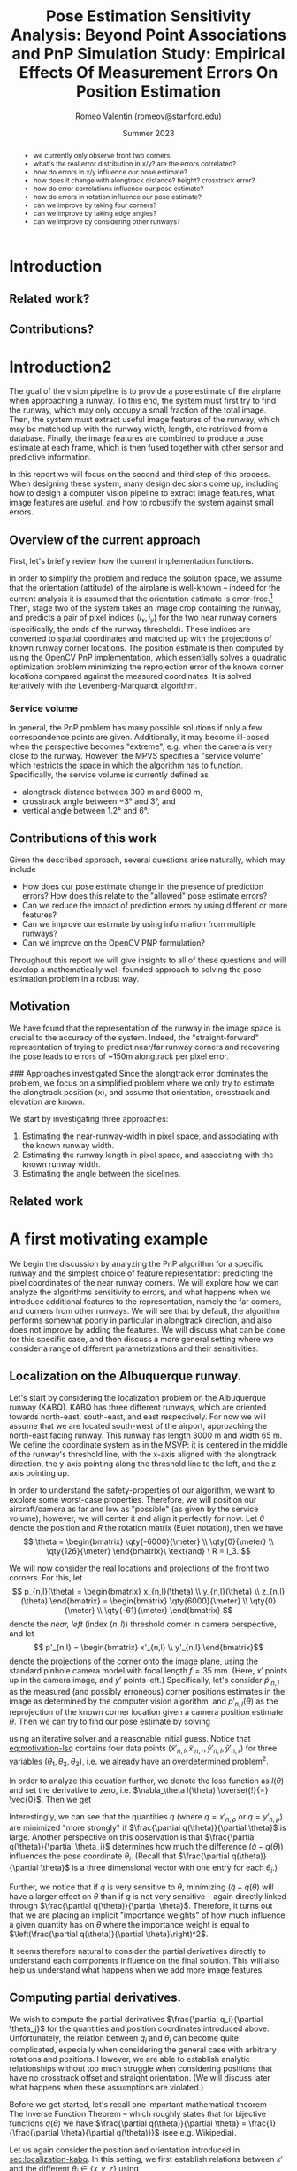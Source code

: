 #+title: Pose Estimation Sensitivity Analysis: Beyond Point Associations and PnP
#+title: Simulation Study: Empirical Effects Of Measurement Errors On Position Estimation
#+author: Romeo Valentin (romeov@stanford.edu)
#+email: romeo.valentin.int@airbus-sv.com or romeov@stanford.edu
#+date: Summer 2023
#+options: toc:nil todo:nil

#+LATEX_HEADER: \usepackage{xcolor}
#+LATEX_HEADER: \definecolor{bg}{rgb}{0.95,0.95,0.95}
#+LATEX_HEADER: \usepackage{minted}
#+LATEX_HEADER: \usepackage{amsmath}
#+LATEX_HEADER: \usepackage{cleveref}
#+LATEX_HEADER: \usepackage{siunitx}
#+LATEX_HEADER: \usepackage{pdfpages}
#+LATEX_HEADER: \newcommand{\todo}[1]{\textcolor{red}{TODO (Romeo): #1}}
#+latex_header: \usepackage{siunitx}
#+latex_header: \usepackage{subcaption}
#+latex_header: \usepackage[capitalise]{cleveref}
#+options: toc:nil

#+begin_abstract
- we currently only observe front two corners.
- what's the real error distribution in x/y? are the errors correlated?
- how do errors in x/y influence our pose estimate?
- how does it change with alongtrack distance? height? crosstrack error?
- how do error correlations influence our pose estimate?
- how do errors in rotation influence our pose estimate?
- can we improve by taking four corners?
- can we improve by taking edge angles?
- can we improve by considering other runways?
#+end_abstract

* Introduction
** Related work?
** Contributions?
* Introduction2
The goal of the vision pipeline is to provide a pose estimate of the airplane when approaching a runway.
To this end, the system must first try to find the runway, which may only occupy a small fraction of the total image.
Then, the system must extract useful image features of the runway, which may be matched up with the runway width, length, etc retrieved from a database.
Finally, the image features are combined to produce a pose estimate at each frame, which is then fused together with other sensor and predictive information.

In this report we will focus on the second and third step of this process.
When designing these system, many design decisions come up, including how to design a computer vision pipeline to extract image features, what image features are useful, and how to robustify the system against small errors.

** Overview of the current approach
First, let's briefly review how the current implementation functions.

In order to simplify the problem and reduce the solution space, we assume that the orientation (attitude) of the airplane is well-known -- indeed for the current analysis it is assumed that the orientation estimate is error-free.[fn:4]
Then, stage two of the system takes an image crop containing the runway, and predicts a pair of pixel indices \((i_x, i_y)\) for the two near runway corners (specifically, the ends of the runway threshold).
These indices are converted to spatial coordinates and matched up with the projections of known runway corner locations.
The position estimate is then computed by using the OpenCV PnP implementation, which essentially solves a quadratic optimization problem minimizing the reprojection error of the known corner locations compared against the measured coordinates.
It is solved iteratively with the Levenberg-Marquardt algorithm.

*** Service volume
In general, the PnP problem has many possible solutions if only a few correspondence points are given.
Additionally, it may become ill-posed when the perspective becomes "extreme", e.g. when the camera is very close to the runway.
However, the MPVS specifies a "service volume" which restricts the space in which the algorithm has to function.
Specifically, the service volume is currently defined as
- alongtrack distance between \(\qty{300}{\meter}\) and \(\qty{6000}{\meter}\),
- crosstrack angle between \(\ang{-3}\) and \(\ang{3}\), and
- vertical angle between \(\ang{1.2}\) and \(\ang{6}\).
*** Error distributions and correlations :noexport:

** Contributions of this work
Given the described approach, several questions arise naturally, which may include
- How does our pose estimate change in the presence of prediction errors? How does this relate to the "allowed" pose estimate errors?
- Can we reduce the impact of prediction errors by using different or more features?
- Can we improve our estimate by using information from multiple runways?
- Can we improve on the OpenCV PNP formulation?

Throughout this report we will give insights to all of these questions and will develop a mathematically well-founded approach to solving the pose-estimation problem in a robust way.

** Old stuff :noexport:
- notice that stage 2 and stage 3 are tightly coupled, and we will treat them as a single stage throughout this report.

- due to difficulty collecting automatic labels, hand-label 5% of the data, automatically label the rest.
- explanation
- pixel error distribution
- numerical results
** Motivation
We have found that the representation of the runway in the image space is crucial to the accuracy of the system.
Indeed, the "straight-forward" representation of trying to predict near/far runway corners and recovering the pose leads
to errors of ~150m alongtrack per pixel error.


### Approaches investigated
Since the alongtrack error dominates the problem, we focus on a simplified problem where we only try to estimate
the alongtrack position (x), and assume that orientation, crosstrack and elevation are known.

We start by investigating three approaches:
1. Estimating the near-runway-width in pixel space, and associating with the known runway width.
2. Estimating the runway length in pixel space, and associating with the known runway width.
3. Estimating the angle between the sidelines.
** Related work
* A first motivating example
We begin the discussion by analyzing the PnP algorithm for a specific runway and the simplest choice of feature representation: predicting the pixel coordinates of the near runway corners.
We will explore how we can analyze the algorithms sensitivity to errors, and what happens when we introduce additional features to the representation, namely the far corners, and corners from other runways.
We will see that by default, the algorithm performs somewhat poorly in particular in alongtrack direction, and also does not improve by adding the features.
We will discuss what can be done for this specific case, and then discuss a more general setting where we consider a range of different parametrizations and their sensitivities.

** Localization on the Albuquerque runway.  <<sec:localization-kabq>>
#+name: fig:KABQ
#+attr_latex: :width 1.0\textwidth
#+attr_org: :width 200px
[[file:../SensitivityReport/figs/KABQ.png]]
# TODO (Romeo): Insert Tyler picture.
Let's start by considering the localization problem on the Albuquerque runway (KABQ).
KABQ has three different runways, which are oriented towards north-east, south-east, and east respectively.
For now we will assume that we are located south-west of the airport, approaching the north-east facing runway.
This runway has length \(\qty{3000}{\meter}\) and width \(\qty{65}{\meter}\).
We define the coordinate system as in the MSVP: it is centered in the middle of the runway's threshold line, with the x-axis aligned with the alongtrack direction, the y-axis pointing along the threshold line to the left, and the z-axis pointing up.

In order to understand the safety-properties of our algorithm, we want to explore some worst-case properties.
Therefore, we will position our aircraft/camera as far and low as "possible" (as given by the service volume); however, we will center it and align it perfectly for now.
Let \(\theta\) denote the position and \(R\) the rotation matrix (Euler notation), then we have
\[
\theta = \begin{bmatrix} \qty{-6000}{\meter} \\ \qty{0}{\meter} \\ \qty{126}{\meter} \end{bmatrix}\
\text{and} \
R = I_3.
\]

We will now consider the real locations and projections of the front two corners.
For this, let
\[
p_{n,l}(\theta) = \begin{bmatrix}
  x_{n,l}(\theta) \\
  y_{n,l}(\theta) \\
  z_{n,l}(\theta)
\end{bmatrix} = \begin{bmatrix}
  \qty{6000}{\meter} \\
  \qty{0}{\meter} \\
  \qty{-61}{\meter}
\end{bmatrix}
\]
denote the /near, left/ (index \((n,l)\)) threshold corner in camera perspective, and let
\[
p'_{n,l} = \begin{bmatrix}
  x'_{n,l} \\
  y'_{n,l}
\end{bmatrix}\]
denote the projections of the corner onto the image plane, using the standard pinhole camera model with focal length \(f = \qty{35}{\milli\meter}\).
(Here, \(x'\) points up in the camera image, and \(y'\) points left.)
Specifically, let's consider \(\tilde{p}'_{n,l}\) as the measured (and possibly erroneous) corner positions estimates in the image as determined by the computer vision algorithm, and \(p'_{n,l}(\theta)\) as the reprojection of the known corner location given a camera position estimate \(\theta\).
Then we can try to find our pose estimate by solving
#+name: eq:motivation-lsq
\begin{equation}
\theta = \arg \min_\theta \sum_{\rho \in \{l,r\}} \left(\tilde{x}'_{n,\rho} - x'_{n,\rho}(\theta)\right)^2 + \left(\tilde{y}'_{n,\rho} - y'_{n,\rho}(\theta)\right)^2
\end{equation}
using an iterative solver and a reasonable initial guess.
Notice that [[eq:motivation-lsq]] contains four data points (\(\tilde{x}'_{n,l}, \tilde{x}'_{n,r}, \tilde{y}'_{n,l}, \tilde{y}'_{n,r}\)) for three variables (\(\theta_1, \theta_2, \theta_3\)), i.e. we already have an overdetermined problem[fn:5].

In order to analyze this equation further, we denote the loss function as \(l(\theta)\) and set the derivative to zero, i.e. \(\nabla_\theta l(\theta) \overset{!}{=} \vec{0}\).
Then we get
\begin{equation}
\nabla_\theta l(\theta) = \sum_{\rho \in \{l, r\}}  \left( \tilde{x}'_{n,\rho} - x'_{n,\rho}(\theta) \right) (- \frac{\partial x'_{n,\rho}(\theta)}{\partial\theta}) + \left( \tilde{y}'_{n,\rho} - y'_{n,\rho}(\theta) \right) (- \frac{\partial y'_{n,\rho}(\theta)}{\partial\theta}) \overset{!}{=} 0.
\end{equation}
Interestingly, we can see that the quantities \(q\) (where \(q = x'_{n,\rho}\) or \(q = y'_{n,\rho}\)) are minimized "more strongly" if \(\frac{\partial q(\theta)}{\partial \theta}\) is large.
Another perspective on this observation is that \(\frac{\partial q(\theta)}{\partial \theta_i}\) determines how much the difference \(\left( \tilde{q} - q(\theta) \right)\) influences the pose coordinate \(\theta_i\).
(Recall that \(\frac{\partial q(\theta)}{\partial \theta}\) is a three dimensional vector with one entry for each \(\theta_i\).)

Further, we notice that if \(q\) is very sensitive to \(\theta\), minimizing \((\tilde{q} - q(\theta)\) will have a larger effect on \(\theta\) than if \(q\) is not very sensitive -- again directly linked through \(\frac{\partial q(\theta)}{\partial \theta}\).
Therefore, it turns out that we are placing an implicit "importance weights" of how much influence a given quantity has on \(\theta\) where the importance weight is equal to \(\left(\frac{\partial q(\theta)}{\partial \theta}\right)^2\).

It seems therefore natural to consider the partial derivatives directly to understand each components influence on the final solution.
This will also help us understand what happens when we add more image features.


** Computing partial derivatives.
We wish to compute the partial derivatives \(\frac{\partial q_i}{\partial \theta_j}\) for the quantities and position coordinates introduced above.
Unfortunately, the relation between \(q_i\) and \(\theta_j\) can become quite complicated, especially when considering the general case with arbitrary rotations and positions.
However, we are able to establish analytic relationships without too much struggle when considering positions that have no crosstrack offset and straight orientation.
(We will discuss later what happens when these assumptions are violated.)

\todo{I can probably move this part to the appendix or so...}
Before we get started, let's recall one important mathematical theorem -- The Inverse Function Theorem -- which roughly states that for bijective functions \(q(\theta)\) we have \(\frac{\partial q(\theta)}{\partial \theta} = \frac{1}{\frac{\partial \theta}{\partial q(\theta)}}\) (see e.g. Wikipedia).

Let us again consider the position and orientation introduced in [[sec:localization-kabq]].
In this setting, we first establish relations between \(x'\) and the different \(\theta_i \in \{x, y , z\}\) using
\[
\frac{x'}{f} = \frac{z}{x}.
\]
Using this simple relation, we can find
\[
\frac{\partial x'}{\partial x} = -\frac{fz}{x^2}
\]
and
\[
\frac{\partial x'}{\partial z} = -\frac{f}{x}.
\]
We further notice that \(x'\) and \(y\) are independent.

We can do something similar for \(y'\), although the equations are more complicated (see [[sec:dx-dxp-derivation]]).
All together, we get the following Jacobi matrix:
#+name: eq:jacobian-1
\begin{equation}\begin{aligned}
\left( \frac{\partial q_i}{\partial \theta_j} \right)_{ij} &= \begin{bmatrix}
-\frac{fz}{x^2} & 0 & -\frac{f}{x} \\ \\
-\frac{\sqrt{\left[ \frac{\Delta y}{\Delta y'}\right]f^2 - z^2}}{\left[ x'^2 + f^2 \right] }\frac{y'^3}{y^2} & \sqrt{\frac{x'^2 + f^2}{x^2 + z^2}}&
-\frac{\sqrt{\left[ \frac{\Delta y}{\Delta y'}\right]f^2 - x^2}}{\left[ x'^2 + f^2 \right] }\frac{y'^3}{y^2}
\end{bmatrix} \\ \vspace{0.5cm} \\
&= \begin{bmatrix}
\num{-1.225e-7} & 0 & \num{5.833e-6} \\ \\
\num{-2.963e-8} & \num{5.835e-6} & \num{-6.224e-10}
\end{bmatrix}.
\end{aligned}
\end{equation}
(Note that \(\frac{\partial x_{n,l}}{\partial \theta_j} = \frac{\partial x_{n,r}}{\partial \theta_j}\) etc, therefore the full matrix would be just twice the printed matrix stacked).

If we recall again that these terms build an implicit weight on how strongly each term is minimized, we can see that \(\theta_1 = x\) is mostly minimized through \(x'\), and similar for \(\theta_3 = z\).
Interestingly though, \(\frac{\partial z}{\partial x'}\) is roughly five times larger than \(\frac{\partial x}{\partial x'}\).
This means in cases where \(x\) and \(z\) are not consistent, the optimization algorithm places a much higher weight on minimizing the consistency error for \(z\).
In [[sec:pnp-problem]] we will go into more detail how such effects can be circumvented.

Using the inverse of the derived partial derivatives, we can also make some statements about the magnitude of the errors that may be introduced given some pixel error.
Recall that by the Inverse Function Theorem we have \(\frac{\partial \theta_j}{\partial q_i} = \frac{1}{\frac{\partial q_i}{\partial \theta_j}}\) and that \(\Delta \theta_j \approx \frac{\partial \theta_j}{\partial q_i} \cdot \Delta q_i\).
For now, let us assume that we have one pixel of error, and let the pixel size be \(\qty{0.00345}{\milli\meter}\).
Then, e.g. the error introduced to our estimate for \(x\) through \(y'\) can be up to \(\qty{126}{\meter}\).
\todo{Have to think a bit more about how the potential errors interact with the implicit weights...}

Note that this is roughly consistent with our experimental numerical results, that show that for one pixel of measurement error we get about \(\qty{120}{\meter}\) of alongtrack estimation error.

** Beyond near corners.
Now that we have seen how to analyze the scenario when measuring the locations of the near corners, let's consider what would happen if we take into account the far corners as well.
Indeed we can simply compute the same Jacobian as in [[eq:jacobian-1]] and replace \(x\) by \(x + \Delta x\).
This yields
#+name: eq:jacobian-1
\begin{equation}\begin{aligned}
\left( \frac{\partial q_i}{\partial \theta_j} \right)_{ij} &= \begin{bmatrix}
\num{-5.444e-8} & 0 & \num{3.888e-6} \\ \\
\num{-1.317e-8} & \num{3.889e-6} & \num{-9.822e-9}
\end{bmatrix}.
\end{aligned}
\end{equation}
\todo{I have to think a bit more about what this implies and how this matches up with the observation I've made in the numerical simulations}.
\todo{Add numerical results.}
** Error correlations and the implications
#+name: fig:error-correlations
#+caption: \todo{Explain this plot and the implications. Refer to figures in next section.}
#+attr_latex: :width \textwidth
#+attr_org: :width 300
[[file:../SensitivityReport/figs/correlations.png]]

* Measurement Error Distribution and Correlations
/The results in this section may be reproduced by the notebook located at https://github.com/airbus-wayfinder/PNPSolve.jl/blob/main/notebooks/error_distribution.jl
using input data located at =login2:/home/romeo.valentin.int/vnv_processing/vnv_with_manual_Q3_pre_release.csv=./

- Distribution full service volume (1332 samples)
- Distribution extreme service volume (105 samples)
#+name: fig:measurement-error-distributions
#+caption: Empirical error distributions of prediction location of the different runway corners.
#+begin_figure
#+attr_latex: :options {0.48\textwidth}
#+begin_subcaptionblock
[[file:figs/error_distribution_in_service_volume.pdf]]
#+end_subcaptionblock
#+attr_latex: :options {0.48\textwidth}
#+begin_subcaptionblock
[[file:figs/error_distribution_in_extreme_service_volume.pdf]]
#+end_subcaptionblock
#+end_figure

** Interlude: Normal or Cauchy? :noexport:
[[file:figs/normal_vs_cauchy.pdf]]
- \(\mathcal{N}\left(\mu==-0.58, \sigma=1.14\right)\)
- \(\mathit{Cauchy}\left(\mu=-0.67, \sigma=0.78\right)\)

** Correlations <<sec:error-correlations>>
We can also wonder if the errors are correlated. For example, when we are predicting the near left corner too far to the right, do we also predict the far left corner too far to the right?
What about relations between left-right and up-down?
In [[fig:error-correlations]] we see that there is indeed a strong correlation between all for corners, such that all x predictions are correlated, and all y predictions are correlated; however x and y do not seem to be correlated.

#+name: fig:error-correlations
#+begin_figure
file:figs/error_correlations.pdf
\caption{Error correlations for all samples in the service volume.}
#+end_figure

** Conclusion
For the further studies, we will proceed with the assumption that errors are sampled from a zero-mean Gaussian with one pixel of standard deviation, which seems approximately justified.
In general we will consider the uncorrelated case (although somewhat misspecified given the above results), however we will also briefly consider the correlated case.

We do note, however, that a Gaussian distribution may underestimate the "heavy tails".
In other words, the following results may be overly optimistic.

* Simulation study
** Simulation
- we retrieve real runway data from a database (=2307 A3 Reference Data_v2.xlsx=).
- our default case will be KABQ, \([\qty{-6000}{m}, \qty{0}{m}, \qty{1.2}{\degree}]\)
- we solve the problem similar to how opencv solves it: given known 3D datapoints, and assuming a pose, we project the 3D datapoints onto the screen and compare with the actual measurements.
- then we use an optimization method to minimize the squared sum of errors in x and y direcetion (screen coordinates).
- specifically, we use the Levenberg-Marquardt algorithm (same as OpenCV) provided by LsqFit.jl.
  We also tried other algorithms, but generally observed worse performance, specifically when other measurements like angles are also taken into account.

- Using this simulation allowed us to simulate different error distributions, airplane positions and orientations, and runway setups and approaches.
- There also has been some work on processing uncertainty estimates, although this will not be included in this report.
** We study the effects of considering the following perturbations and features:
- near corners, near&far corners, corners from other runways
- sideline angles
- non-straight approach attitude
- error in attitude estimation
- consistency across different runways (KABQ, KSFO, ...)

** Baseline setup:
Our default case will be the runway KABQ (Albuquerque), positioned at an alongtrack distance of (negative) \(\qty{6000}{\meter}\), horizontally centered (i.e. no crosstrack error), and with a vertical angle of \(\qty{1.2}{\degree}\).
  Note that the crosstrack and height values are chosen such that they lie on the extreme of the service boundary.

Estimation using near two corners, equal weighting in x/y direction.
Measurement errors are sampled by adding zero-mean Gaussian noise with one pixel of standard deviation.
(This is roughly consistent with the real error distribution in decent conditions, see [[sec:realmeasurementerrors]].)
We start with an initial guess that is set to the true location plus three samples from a zero-mean Gaussian with 50 meters of standard deviation.[fn:file1_1]

** Error distribution for different alongtrack distances.
We start by investigating the error distribution of the pose estimate resulting from randomly sampled measurement noise, and evaluated at different alongtrack distances.

[[fig:distance-variation-1-2]] shows the resulting error distributions (median, 25th and 75th percentile, approximate 99th percentile)
  for different alongtrack distances given the baseline setup described aboove.
Note that we additionally report the error requirements specifified in the MPVS.
Instructions for reproducing the figures are given in [[sec:reproducing-barplots]].

#+attr_org: :width 300px
#+attr_latex: :width 0.5\textwidth
#+name: fig:distance-variation-1-2
#+caption: We plot the distribution of position estimate errors using the two near corners (i.e. features 1:2) for different alongtrack distances, and report median, quartiles, and approximate 99th percentiles.
[[file:./figs/distance_variation_1:2_approach=1_.png]]

We can observe that the y (crosstrack) and z (height) directions are indeed well within spec, and will likely still easily be in spec even given significantly larger pixel errors.
However, the x (alongtrack) direction does not have such a large margin for error, although the requirements are just about satisfied at the current level.

In order to interpret these results, let's recall the following caveats:
1. We assume both near corners are perfectly visible;
2. Despite the runway being fully visible, in some situations we may have larger pixel errors than assumed here, which will increase these error distributions (approximately linearly, see [[sec:scaling-error]]);
3. We assume a dead-straight attitude and no attitude error (we explore violating these assumptions in [[sec:attitude-errors]]).

Next, we will explore the effects of adding other runway and angular features, and then consider what happens when some of our assumptions are violated.

** The case of correlated noise
#+name: fig:results-with-correlated-noise
#+caption: This shows the results with the same setup as above (near corners only, one pixel of standard measurement error), but now the errors are sampled in a correlated fashion according to the correlations measured from real predictions.
#+attr_latex: :width 0.5\textwidth
[[file:figs/distance_variation_1:2,_correlated_noise_approach=1_corr.png]]

As we have seen in [[sec:error-correlations]], the measurement errors are not uncorrelated as assumed in our simulation setup.
Indeed, the errors within the x and y predictions, respectively, are highly correlated.
[[fig:results-with-correlated-noise]] presents the results when rerunning the simulation study, but this time simulating correlated noise with correlation values given by the measured values (see [[sec:correlation-matrix]] for the full values).

We find that while the y and z errors are mostly the same, the alongtrack error has improved drastically.

#+name: fig:correlated-errors-schematic
#+caption: A schematic illustration of why uncorrelated noise leads to large alongtrack errors.
#+begin_figure
#+attr_latex: :options {0.45\textwidth}
#+begin_subcaptionblock
[[file:notebooks/figs/stability-analysis2.pdf]]
\caption{The case of correlated noise.}
#+end_subcaptionblock
#+attr_latex: :options {0.50\textwidth}
#+begin_subcaptionblock
[[file:notebooks/figs/stability-analysis3.pdf]]
\caption{The case of uncorrelated noise.}
#+end_subcaptionblock
#+end_figure

** Beyond near corners.
#+name: fig:overview
#+caption: Overview over possible zeroth and first order image features.
#+attr_latex: :width 0.5\textwidth
#+attr_org: :width 50%
[[file:/Users/romeovalentin/Documents/PNPSolve/notebooks/figs/overview2.png]]

We will now consider what features  beyond the near corner one could consider adding to the system.
For example, we can add additional markings of current or other runways, features of the environment, and also consider "derived" features like the approach angle.

We start by classifying possible features into three categories, moving from features directly in pixel-space to more abstract features, ultimately ending up at directly predicting the position.
- Zeroth order: Pixel-space predictions. :: \hfill
  + feature locations or pixel indices, e.g. the location of the runway corners in image/pixel space
  + notice that depending on whether we predict a location or a pixel index, we can phrase the problem as a /classification/ or a /regression/ problem.
- First order: Image-space derivatives. :: \hfill
  + features which can be "drawn into" the image space, e.g. projected threshold width, projected runway length, (enclosed) sideline angles
  # - also (continuous) projection coordinates in $[0, 1]^2$ (instead of in $\mathcal{I}_y\times \mathcal{I}_y$).
  + notice that all of these predictions are now /regression/ problems.
- Second order: Beyond the image space. :: \hfill
  + Direct position prediction
  + Another "orthogonal basis", e.g. Nima's angular representation
  + Other angles
In [[fig:overview]] we provide a basic overview over zeroth and first order features.



#+name: fig:1-4-and-all-side-by-side
#+caption: Side by side example.
#+begin_figure
#+latex: \centering
#+attr_latex: :options {0.45\textwidth}
#+begin_subcaptionblock
[[file:./figs/distance_variation_1:4_approach=1_.png]]
\caption{Results using all four corners of the approaching runway.}
#+end_subcaptionblock
#+attr_latex: :options {0.45\textwidth}
#+begin_subcaptionblock
[[file:./figs/distance_variation_:_approach=6.png]]
\caption{Results using all four corners of all runways.}
#+end_subcaptionblock
#+end_figure

For now, let us stick to "zeroth order" features, and consider adding the far runway corners, and additionally measuring runway corners from other runways.
[[fig:1-4-and-all-side-by-side]] presents the results for that setup.
First, we notice an improvement by using the far corners of approximately \((33%, 15%, 40%)\) for \((x,y,z)\), respectively.
The improvements in x and z directions can be rationalized by realizing that using these points, we can measure "vertical projection length" in the image plane (i.e. \(\Delta x\) in [[fig:overview]]), which strongly correlates with alongtrack position and height.
However, we notice that the errors in x-direction still have a fairly wide spread.

The reason for the significantly worse precision in x-direction is easy to rationalize.
The position estimation from image correspondences roughly corresponds to finding the intersection (or closest point) of two almost parallel rays which pass through the camera plane and the 3d correspondences.
A small error in the specifics of the rays corresponds in the intersection being moved drastically along the ray's directions -- which corresponds to our alongtrack estimate.[fn:file1_2]

It is therefore natural to consider also landmarks that lie in a direction different to the alongtrack direction.
The results of this are pictured on the right side in [[fig:1-4-and-all-side-by-side]], and indeed we see that the alongtrack performance is massively improved!
Interestingly, we also see that the performance drops again closer to the runway, presumably because some threshold corners go out of sight.
Notice that we still assume the same error distribution for those detections -- however due to the sharp angle, the real error distributions might be larger, and these results may be overly optimistic.

It is also important to note that while these results are promising, if we design the system such that it requires relying on other runways to be in sight, we are severely limiting the systems applicability to airports with multiple runways, and assume all of them to be clearly in sight (no occlusion etc).
However, this technique may be used to further boost performance of an already certifiable system.
*** old stuff :noexport:
# - One shorter runways, using only near or near & far is just about enough when \(\sigma = 1\mathrm{pxl}\).

# We also measure the estimation errors for larger measurement noise values, and find that for this setup, the estimation errors reliably scale with the magnitude of the estimation errors.

- Next, we consider all four corners at the same time, and see if this improves our results ([[fig:distance-variation-1-4]])
#+name: fig:distance-variation-1-4
#+caption: Some caption.
#+attr_org: :width 300px
[[file:./figs/distance_variation_1:4_approach=1_.png]]
# - At this point, we note that the results ultimately rely on the specifics of the runway; in particular the runway with, and possibly the runway length.
#   For reference, the runway considered is approximately \(\qty{3000}{\meter}\) long and \(\qty{65}{\meter}\) wide.

# However, we can take information from other runways and incorporate them, which yields substantial benefits while the other runways are in sight.
# To illustrate, consider [[fig:distance-variation-all-approach-1]] and [[fig:distance-variation-all-approach-4]].
# We first notice that the alongtrack position estimate is massively improved over previous approaches.
# However, there is a clear performance drop once they go out of sight.

# #+name: fig:distance-variation-all-approach-1
# #+caption: Some caption
# #+attr_org: :width 300px
# [[file:figs/distance_variation_all_approach=1_.png]]
# #+name: fig:distance-variation-all-approach-4
# #+attr_org: :width 300px
# [[file:figs/distance_variation_all_approach=4_.png]]

** First order features: Including angular measurements
In the previous section we have seen the effect of including different pixel features, i.e. runway corners from the approaching or other runways.

Now also consider adding additional information: the left and right sidelines angles of the approaching runway (i.e. \(\gamma_{\rm lhs}\) and \(\gamma_{\rm rhs}\) in [[fig:overview]]).

We first note that adding these features seems to make the numerical optimization much more unstable, requiring a more sophisticated solving optimizer and having convergence problems if the initializations are not great (especially if the optimization is initialized with a lesser height than the true solution).

In [[tbl:angular-measurements]] we report the prediction performances at different noise levels.
We notice that already one degree of angular noise results in worse prediction performance than using no angular measurements at all.
However, the results can be improved somewhat if there is very little noise -- however even then the improvements are not great, as the optimization still needs to take the noise near corners into account.
A re-weighting scheme based on the angle sensitivities and error distributions could, improve the results -- however we also found that larger weights for the angular terms resulted in more numerical instability.

#+name: tbl:angular-measurements
#+caption: Prediction errors when using sideline angle measurements with different levels of noise, and compared against a baseline (last column).
#+begin_table
| \sigma_angle |   0.0° |  0.01° |   0.1° |   0.3° |   0.5° |   1.0° | no angles |
|---------+--------+--------+--------+--------+--------+--------+-----------|
| \sigma_x | 101.22 | 104.61 | 105.89 | 110.58 | 122.37 | 159.51 |    156.54 |
| \sigma_y | 0.3863 | 0.3967 | 0.3986 | 0.4267 | 0.4869 | 0.5968 |    0.5678 |
| \sigma_z | 2.1189 | 2.1929 | 2.2021 | 2.3073 | 2.5945 | 3.4132 |    3.3251 |
#+end_table


** Further assumptions: Linear error scaling and different runways <<sec:scaling-error>>
#+name: fig:pixel-error-comparison
#+caption: Side by side example.
#+begin_figure
#+latex: \centering
#+attr_latex: :options {0.32\textwidth}
#+begin_subcaptionblock
[[file:figs/distance_variation_:_approach=4.png]]
\caption{One pixel of standard error.}
#+end_subcaptionblock
#+attr_latex: :options {0.32\textwidth}
#+begin_subcaptionblock
[[file:figs/distance_variation_:_approach=4_2pxl.png]]
\caption{Two pixels of standard error.}
#+end_subcaptionblock
#+attr_latex: :options {0.32\textwidth}
#+begin_subcaptionblock
[[file:figs/distance_variation_:_approach=4_10pxl.png]]
\caption{Ten pixels of standard error.}
#+end_subcaptionblock
#+end_figure

It seems empirically correct that the position estimation errors scale linearly with the feature location errors, see e.g. the comparison in [[fig:pixel-error-comparison]].
However, we do note that it's not clear whether this also holds for more "nonstandard" setups, for example when the attitude wrt the runway is misaligned, and all features are located at a "sharp angle".

Another related question that is whether our results actually hold for the majority of the runways.
To answer this question, we have rerun the basic setup (with near corners and all visible corners) for every runway listed in the datasheet, which includes about 2000 runways.
Indeed we find significant variance, however more data is required.
#latex: \todo{Collect this data.}


** Further assumptions: Attitude misalignment <<sec:attitude-errors>>
/Reproduce:/
: julia> let feature_mask=(1:2),
:            σ_rot=1.0°
:          df = make_alongtrack_distance_df(; feature_mask, σ_rot, sample_rotations=true,
:                                             N_measurements=1000, distances=(6000:6000).*1m)
:          std.(eachcol(df)[[:err_x, :err_y, :err_z]])
:        end

# We only report \(1\sigma\). Recall you can approximately say
# - 68% fall in \([-\sigma, \sigma]\),
# - 90% fall in \([-1.5\sigma, 1.5\sigma]\), and
# - 99% \([-2.5\sigma, 2.5\sigma]\).

Here, we explore if the results also hold when we're not facing the runway straight on.
Note that we still assume that we know the precise aircraft orientation/attitude, but we now sample that attitude as follows:
We start with a straight heading, \(\qty{6000}{\meter}\) alongtrack distance away (as before).
Then, we sample a random vector in the Unit sphere, and sample an angle from a zero-mean Gaussian with a given standard deviation.
The orientation is then rotated around the sampled vector by the sampled orientation.

The results when taking features from all runways are presented in [[tbl:misaligned-attitude-all]].
Tables for only near- and near-far corners are found in [[sec:appendix-misaligned-attitude]].

#+name: tbl:misaligned-attitude-all
#+caption: Features: (all)
#+begin_table
 | \sigma_angle |  0.0° |  5.0° | 10.0° | 15.0° | 20.0° | 25.0° | 30.0° | 35.0° | 40.0° | 45.0° |
 |--------------+-------+-------+-------+-------+-------+-------+-------+-------+-------+-------|
 | \sigma_x     | 3.622 | 4.034 | 15.41 | 43.16 | 62.25 | 71.97 | 77.04 | 89.72 | 81.32 | 86.64 |
 | \sigma_y     | 0.319 | 0.350 | 4.641 | 32.24 | 46.76 | 55.61 | 63.67 | 68.68 | 71.67 | 74.78 |
 | \sigma_z     | 0.327 | 0.333 | 1.242 | 14.29 | 21.11 | 27.26 | 29.89 | 31.37 | 35.46 | 36.69 |
#+end_table

Studying this table, we notice that we receive significant prediction problems when the camera is even only \(\qty{15}{\degree}\) tilted wrt the runway direction.


*** data :noexport:
**** Features 1:2
***** formatted
***** raw :noexport:
[ Info: 0.0°
[ Info: [mean ; std] for x,y,z:
2×3 Matrix{Float64}:
  -2.16814  -0.00283   0.0337371
 153.379     0.581112  3.26735
[ Info: 5.0°
[ Info: [mean ; std] for x,y,z:
2×3 Matrix{Float64}:
  -1.21947  0.0660953  -0.0285781
 151.425    3.4841      3.74225
[ Info: 10.0°
[ Info: [mean ; std] for x,y,z:
2×3 Matrix{Float64}:
 -11.5514   0.0548323   0.264447
 199.26    27.3165     14.0665
[ Info: 15.0°
[ Info: [mean ; std] for x,y,z:
2×3 Matrix{Float64}:
 -14.7415   0.364262   0.519558
 193.49    45.6259    22.877
[ Info: 20.0°
[ Info: [mean ; std] for x,y,z:
2×3 Matrix{Float64}:
  -9.21481   0.196593   0.484496
 217.494    56.7308    28.9801
[ Info: 25.0°
[ Info: [mean ; std] for x,y,z:
2×3 Matrix{Float64}:
 -11.4776   0.59367   0.808493
 211.487   66.3532   33.2873
[ Info: 30.0°
[ Info: [mean ; std] for x,y,z:
2×3 Matrix{Float64}:
 -12.9262  -0.565817  -0.535161
 205.019   70.5194    34.7356
[ Info: 35.0°
[ Info: [mean ; std] for x,y,z:
2×3 Matrix{Float64}:
 -12.3143   0.483048   1.00353
 181.907   75.8419    37.4242
[ Info: 40.0°
[ Info: [mean ; std] for x,y,z:
2×3 Matrix{Float64}:
 -11.1313  -2.99233   0.620182
 206.601   79.315    38.6841
[ Info: 45.0°
[ Info: [mean ; std] for x,y,z:
2×3 Matrix{Float64}:
  -5.26704   0.0479666   0.488847
 173.934    81.2017     40.707
[ Info: 50.0°
[ Info: [mean ; std] for x,y,z:
2×3 Matrix{Float64}:
 -10.9768  -1.02146  -0.351597
 169.441   81.738    41.6722
[ Info: 55.0°
[ Info: [mean ; std] for x,y,z:
2×3 Matrix{Float64}:
  -2.00435  -0.835736   0.265345
 157.637    84.242     41.5165
[ Info: 60.0°
[ Info: [mean ; std] for x,y,z:
2×3 Matrix{Float64}:
  -6.77991   0.841156   0.686087
 169.155    85.6169    42.5281
**** Features 1:4
***** formatted
***** raw :noexport:
[ Info: 0.0°
[ Info: [mean ; std] for x,y,z:
2×3 Matrix{Float64}:
  -3.19696  0.0075285  0.0502635
 100.454    0.495195   1.94139
[ Info: 5.0°
[ Info: [mean ; std] for x,y,z:
2×3 Matrix{Float64}:
   0.261094  0.0647815  0.0592448
 100.388     4.87517    3.37197
[ Info: 10.0°
[ Info: [mean ; std] for x,y,z:
2×3 Matrix{Float64}:
  -2.82626   0.564647  -0.155263
 111.925    27.8923    13.9433
[ Info: 15.0°
[ Info: [mean ; std] for x,y,z:
2×3 Matrix{Float64}:
  -0.194517  -0.244625  -0.0906993
 138.364     44.957     22.912
[ Info: 20.0°
[ Info: [mean ; std] for x,y,z:
2×3 Matrix{Float64}:
  -2.58071   0.0682961   0.0576568
 117.993    56.7076     27.9676
[ Info: 25.0°
[ Info: [mean ; std] for x,y,z:
2×3 Matrix{Float64}:
  -0.904429   0.698025   0.226501
 124.327     66.6036    32.681
[ Info: 30.0°
[ Info: [mean ; std] for x,y,z:
2×3 Matrix{Float64}:
  -3.62445   2.03755  -0.76615
 147.533    70.5756   35.8625
[ Info: 35.0°
[ Info: [mean ; std] for x,y,z:
2×3 Matrix{Float64}:
  -3.98871   0.558398   0.226711
 123.186    74.8716    37.5796
[ Info: 40.0°
[ Info: [mean ; std] for x,y,z:
2×3 Matrix{Float64}:
  -6.8241   0.0663825  -0.092881
 132.455   78.4469     39.1741
[ Info: 45.0°
[ Info: [mean ; std] for x,y,z:
2×3 Matrix{Float64}:
  -1.41516  -0.150595   0.0492371
 131.658    80.4602    40.1788
[ Info: 50.0°
[ Info: [mean ; std] for x,y,z:
2×3 Matrix{Float64}:
  -2.74761  -2.078    0.314863
 143.56     83.4171  41.075
[ Info: 55.0°
[ Info: [mean ; std] for x,y,z:
2×3 Matrix{Float64}:
  -1.03709   0.833214   0.00498697
 143.201    83.3268    41.8895
[ Info: 60.0°
[ Info: [mean ; std] for x,y,z:
2×3 Matrix{Float64}:
  -3.57759  -1.05411  -0.455763
 126.379    83.2375   43.2943
**** Features (:)
***** formatted

***** raw :noexport:
[ Info: 0.0°
[ Info: [mean ; std] for x,y,z:
2×3 Matrix{Float64}:
 0.028292  0.0030881  -0.00489142
 3.62234   0.319877    0.327784
[ Info: 5.0°
[ Info: [mean ; std] for x,y,z:
2×3 Matrix{Float64}:
 -0.0420827  -0.00742929  0.00329768
  3.95995     0.335672    0.339709
[ Info: 10.0°
[ Info: [mean ; std] for x,y,z:
2×3 Matrix{Float64}:
 -0.671178  -0.0376517  0.113909
 15.419      4.64131    1.24272
[ Info: 15.0°
[ Info: [mean ; std] for x,y,z:
2×3 Matrix{Float64}:
  0.388351   0.412988   0.215115
 43.1642    32.248     14.2915
[ Info: 20.0°
[ Info: [mean ; std] for x,y,z:
2×3 Matrix{Float64}:
 -0.26043  -0.857926   0.145583
 62.2505   46.7632    21.1139
[ Info: 25.0°
[ Info: [mean ; std] for x,y,z:
2×3 Matrix{Float64}:
  1.57955   0.704326   0.137833
 71.9703   55.6119    27.2698
[ Info: 30.0°
[ Info: [mean ; std] for x,y,z:
2×3 Matrix{Float64}:
  2.89698  -0.613564   0.0935092
 77.0481   63.6783    29.8971
[ Info: 35.0°
[ Info: [mean ; std] for x,y,z:
2×3 Matrix{Float64}:
  0.0893006  -0.364597   0.558895
 89.7247     68.6814    31.3763
[ Info: 40.0°
[ Info: [mean ; std] for x,y,z:
2×3 Matrix{Float64}:
  0.500785  -1.02141  -0.837706
 81.3209    71.6772   35.4608
[ Info: 45.0°
[ Info: [mean ; std] for x,y,z:
2×3 Matrix{Float64}:
 -1.72685  -1.02941  -0.971258
 86.6457   74.7806   36.6963
[ Info: 50.0°
[ Info: [mean ; std] for x,y,z:
2×3 Matrix{Float64}:
  3.38091  -2.73956   0.301559
 87.389    78.7439   37.4007
[ Info: 55.0°
[ Info: [mean ; std] for x,y,z:
2×3 Matrix{Float64}:
 -0.015958   0.998094  -0.145212
 91.1766    78.1907    38.3517
[ Info: 60.0°
[ Info: [mean ; std] for x,y,z:
2×3 Matrix{Float64}:
  0.421176   0.171872   0.493875
 85.9156    80.2746    39.7789

#+latex: \newpage
** Further assumptions: Attitude prediction error <<sec:attitude-prediction-error>>

In the previous section we explored the effects of having an attitude that is precisely known, but not pointing straight at the runway.
In this section we consider the question what happens if we are facing the runway precisely, but falsely believe that we are rotated by a small amount.

[[tbl:attitude-prediction-error]] provides the results for this setup.
As we can see, around \(\qty{0.5}{\degree}\) attitude belief error already leads to position estimation errors close to the requirements.
Keep in mind, this experiment also includes pixel position measurement noise (see the first column where there no attitude noise yet).
Notice also that the alongtrack error stays nearly unaffected, unlike the crosstrack and height error.

#+name: tbl:attitude-prediction-error
#+caption: Standard position estimation error given a wrong belief about our attitude (which is actually dead straight), using only near features.
#+attr_latex: :placement [!htpb]
#+begin_table
 | \sigma_angle |   0.0° |  0.01° |   0.1° |   0.3° |   0.5° |   1.0° |
 |---------+--------+--------+--------+--------+--------+--------|
 | \sigma_x | 146.39 | 148.52 | 144.93 | 149.27 | 150.55 | 150.22 |
 | \sigma_y | 0.5724 | 0.8271 | 6.1943 | 17.536 | 30.030 | 58.797 |
 | \sigma_z | 3.1291 | 3.1956 | 6.8751 | 16.831 | 29.688 | 57.163 |
#+end_table

#+latex: \noindent
/Reproduce by running =experiment_with_attitude_noise()=./
* Theoretical analysis

* The PnP Problem and beyond the OpenCV implementation <<sec:pnp-problem>>
In the previous chapter we have seen different possibilities for representing image features and how they relate to our current position estimate.
However, it is not a trivial problem to recover a position estimate given the image features.

Indeed, in general no exact solution exists, and instead a least-squares problem has to be solved iteratively to find the position that is the most consistent with the observations.
Additional care has to be taken when selecting the specific solver, and when setting up the objective function.
In the next pages, we will discuss how to set up the objective function, how to weight each term, how to deal with correlated noise, and which solver to choose.

** Related work: OpenCV
Before we dive in to the detail, let's first consider why simply using the OpenCV solver may not be sufficient.
OpenCV offers a range of algorithms solving the "PnP Problem", i.e. the Perspective-from-n-Points, in particular
- an iterative solver based on general point reprojections,
- algebraic solvers building an exact correspondence,
- several specialized iterative solvers when certain assumptions hold.

However, all these solvers are not ideal for our scenario:
1. We are trying to solve a simpler problem than the general PnP problem, as we already have the rotation given.
2. We may have more points than the minimum required, which eliminates algebraic solutions.
3. The PnP solver may only work with point correspondences, i.e. zeroth order features as described in [[sec:three-levels-of-representations]].
4. The OpenCV implementation weighs all terms equally. I.e., the error in x-direction of the front left corners has the same weight as the error in y-direction of the back right corner.



In the geometric analysis, we have held many factors constant and were able to compute analytic equations that way.
However, when not all factors are controlled, this type of analysis can fall apart.
This further becomes more difficult if we try to solve an over-determined problem.

In the following we will consider the following thoughts:
  + solving an overdetermined system in practice.
  + sensitivity of the solution in an overdetermined system
** Solving an overdetermined system in practice.
Recovering the pose from N known points is generally called the PnP problem ([[https://en.wikipedia.org/wiki/Perspective-n-Point][Perspective-n-Point]]).
Basically, given a pose guess, the known points are projected onto the camera and then compared to the measured points (assuming known association), typically using a simple squared loss in x- and y-direction.
More advanced techniques exist, but the typical solution uses the Levenberg-Marquardt algorithm (a mix of first- and second-order optimization), or sometimes a damped Gauss-Newton method (only second order), to solve the resulting problem.[fn:1]
Initial guesses may be provided or computed with the [[https://en.wikipedia.org/wiki/Direct_linear_transformation][DLT algorithm]] (as OpenCV does).


Therefore, a simple implementation may look like this:
#+begin_src julia
function pnp_LM(world_pts::Vector{XYZ{Meters}},
                pixel_locations::Vector{Point2{Pixels}},
                pred_angles::Vector{Angle},
                cam_rotation::Rotation{3};
                initial_guess::XYZ{Meters} = XYZ(-100.0m, 0m, 30m),
                )
    N, M = length(pixel_locations), length(pred_angles)
    w_points, w_angles = ones(N)/(N+M), ones(M)/(N+M)
    loss(cam_position::XYZ{Meters}) = let
        P = make_projector(cam_position, cam_rotation)
        projected_points = P.(world_pts)
        projected_angles = compute_angles(projected_points)
        # compute possible derived properties, like enclosing angle, ...
        return ( sum(w_points.*(projected_points .- pixel_locations).^2)
               + sum(w_angles.*(projected_angles .- pred_angles).^2)     ) #  (ref:loss-eq)
    end
    sol = optimize(loss, initial_guess,
                   LevenbergMarquadt())
    return minimizer(sol)
end
#+end_src

where

#+begin_src julia
function make_projector(cam_position::XYZ{Meters}, cam_rotation::Rotation{3};
                        focal_length=25.0mm, pixel_size=0.00345mm/1px)
    scale = focal_length / pixel_size
    projector(pt::XYZ{Meters}) =
        rel_pt::Point3{Meters} = cam_rotation'*(pt - cam_position)
        proj::Point2{Pixels} = scale * 1/rel_pt[1] * Point2(rel_pt[2], rel_pt[3])  #  (ref:proj-eq)
        return proj
    end
    return projector
end
#+end_src

(Note the auto-vectorization syntax ~f.(vec)~ which applies ~f~ elementwise to each element of ~vec~.)

Notice that we may include extra terms and/or weights in [[(loss-eq)]], e.g. weights on x vs y, angular terms, etc.
The problem seems almost linear -- notice however the division in [[(proj-eq)]]. [fn:2]
For the LM algorithm, we need the gradient and Hessian. Fortunately, if we use the right tools we can automatically construct them, e.g. using [[https://github.com/JuliaDiff/ForwardDiff.jl][~ForwardDiff.jl~]] or similar.

*** Dealing with correlated measurements.
\todo{Introduce multiplication with inverse covariance matrix -- explain connection to uncertainty quantification.}
** Sensitivity of the solution of an overdetermined system.
#+name: fig:simple-example
#+caption: A simple example of runway observations \(\tilde{\alpha}, \tilde{x}'\) and \(\tilde{y}'\) and predictions \(\alpha(\theta), x'(\theta)\) and \(\tilde{y}')\) given the position estimate \(\theta\).
#+attr_latex: :width 0.7\textwidth
[[file:/Users/romeovalentin/Documents/PNPSolve/notebooks/figs/simple-example.png]]
Next we will investigate the question what happens when we aggregate solutions to sub-problems in a least-squares fashion.
The motivation is as follows:
Suppose that part of our pose estimation is done through an angular representation, and part through the near and far left runway corners.
Let \(\theta\) denote our variable of interest, i.e. the position \(\theta = (x, y, z)\).
Then, our objective function might look like
\begin{equation}
\min_\theta f(\theta)
\end{equation}
with
#+name: eq:general-objective-fn
\begin{equation}
f(\theta) = w_1 \left(\alpha(\theta) - \tilde{\alpha}\right)^2 + w_2 \left(x'_{\rm near}(\theta) - \tilde{x}'_{\rm near}\right)^2 + w_3 \left(x'_{\rm far}(\theta) - \tilde{x}'_{\rm far}\right)^2
\end{equation}
where \(\alpha\) denotes the angle, $x'_i = \mathit{project}(x_i)$ the projected world coordinates, $\tilde{q}$ the estimate of any quantity $q$, and \(q(\theta)\) the simulated quantity \(q\) given the pose \(\theta\).
An  illustration is provided in [[fig:simple-example]].

In order to solve this system, we choose weights $w_i$ for each component.
Should we set them equally? Do we need to tune them by hand? Or can we come up with a mathematical suggestion?
To further motivate this question, we start by considering a few reasons why we can not set all weights equally.
Then we derive

*** Motivation
We will briefly discuss three different perspectives on why weights need to be chosen carefully, and can in general not be set to be equal.

First, an easy way to see that we can not choose all weights to be equal in [[eq:general-objective-fn]] is to consider the case where the angle $\alpha$ is measured in radians, and one where it is measured in degrees.
To illustrate, let \((\alpha(\theta) - \tilde{\alpha}) = 0.1{\rm rad} \approx 5.7^\circ\).
It is now easy to see that, despite both values representing the same measurement, if we ignoring the units when evaluating \(f(\theta)\) the representation in degrees has approximately \(57^2 = 3249\) times more relative weight then the first, and may thus dominate the the terms with \(w_2\) and \(w_3\).

The observant reader will notice that this is an obvious problem given the lack of dimensional analysis.
Indeed, when considering [[eq:general-objective-fn]] again, it seems clear that we should not add an angle to a distance in the first place -- as you would also not add \(100\) millimeters to \(100\) meters and expect a result with quantity \(200\).
It therefore falls onto the factors \(w_i\) to contain the correct "conversion" such that all terms can be added sensibly.
We will see that by setting the weights to the inverse squared derivative \(w_i = 1/\left(  \partial_\theta q(\theta) \right)^2\) we can stay consistent in dimensional analysis.

A second argument can be made around uncertainties.
Suppose we can predict one measurement with high certainty, say 0.1 units, and another one only with very low certainty, say 10 units (measured for example in pixel space, in degrees, etc).
It seems clear that we should place a higher weight on the first measurement than on the second.
But how much higher?[fn:3] We will see that under the Gaussian assumption, the weight will be exactly the inverse variance, which is directly related to the previous result (more on that later).

A final, somewhat related argument considers the sensitivities of each term directly.
Suppose we try to estimate \(\theta\) by measuring two related quantities --  \(q_1(\theta)\) and \(q_2(\theta)\) -- but \(q_1(\theta)\) is very sensitive to error in \(\theta\), i.e. \(\partial_\theta q(\theta)\) is large.
If we then try to solve \(\min_\theta (q_1(\theta) - x_1)^2 + (q_2(\theta)-x_2)^2\) directly, the result will be dominated by \(q_1(\theta)\), even though it may not contain any more information than \(q_2(\theta)\).
Yet again, the key lies in choosing weights as the inverse of the squared derivatives.

Next, we present some mathematical analysis to underline each point.

*** Dimensional analysis and a simple mathematical example
*** Least-squares given uncertainty and the connection to the derivatives

*** Sensitivity analysis
Suppose that the predicted quantity \(q(\theta)\) is very sensitive to \(\theta\), i.e. \(\partial_\theta q(\theta)\) is large.
Consider
#+name: eq:simple-q-model
\begin{equation}
\min_\theta f(\theta) \text{ with }w_1(q_1(\theta) - x_1)^2 + w_2(q_2(\theta)-x_2)^2
\end{equation}
and let \(\theta_1 = [q_1]^{-1}(x_1)\) and similarly \(\theta_2\), where \([q_i]^{-1}\) denotes the function inverse, assuming it exists.
Solving \(\partial_\theta f(\theta) = 0\) yields
\[\begin{aligned}
\partial_\theta f(\theta) &= 2\left[w_1 \partial_\theta q_1(\theta) \left( q_1(\theta) - x_1\right) + w_2 \delta_\theta q_2(\theta) \left( q_2(\theta) - x_2 \right) \right] = 0 \\
&\Rightarrow -\frac{w_1 \partial_\theta q_1(\theta)}{w_2 \partial_\theta q_2(\theta)} \frac{\left(q_1(\theta) - x_1\right)}{\left(q_2(\theta) - x_2\right)} = 1.
  \end{aligned} \]
  If we now assume \(w_1 = w_1\) and \(\partial_\theta q_1(\theta) \gg \partial_\theta q_2(\theta) = C \cdot \partial_\theta q_1(\theta)\) with \(C=100\) we get
  #+name: eq:c-frac-1
  \begin{equation}
  \frac{C}{1} \frac{\left(q_1(\theta) - x_1\right)}{\left(q_2(\theta) - x_2\right)} = 1,
  \end{equation}
  i.e. error in \(q_1(\theta)\) is weighted \(100\) times as much as error in \(q_2(\theta)\).
  Further, since \(q_1(\theta)\) grows faster, we actually end up with something like \(C^2\).
  To see this, consider simply \(q_1(\theta) = 100\ \theta\) and \(q_2(\theta) = \theta\).
  Inserting this into [[eq:c-frac-1]] yields
  \[\begin{aligned}
  &\frac{100}{1}\frac{\left( 100\ \theta - x_1\right)}{\left(\phantom{10}1\ \theta - x_2 \right)} = 1 \\
  \Rightarrow &\theta = \frac{100^2 \frac{x_1}{100} + 1^2 \frac{x_2}{1}}{100^2 + 1^2}
  \end{aligned}\]
  i.e. we interpolate between the two solutions \(x_1/100\) and \(x_2/1\) with weights \(w_1 = 100^2/(100^2+1^2)\) and \(w_2 = 1/(100^2+1^2)\).
  (Note: We can easily obtain the same result by inserting our choices for \(q_1(\theta)\) and \(q_2(\theta)\) into [[eq:simple-q-model]], rewriting the equation as
  \(
  \min_\theta w_1 100^2 (\theta - \frac{x_1}{100})^2 + w_2 1^2 (\theta - \frac{x_2}{1})^2,
  \)
  and recalling our result from [[sec:simple-model]].)



*** inv linear model,  <<sec:simple-model>>
e.g. \(\min_\theta w_1(\theta - x_1)^2 + w_2(\theta-x_2)^2\).
\[\begin{aligned}
&&\partial_\theta f(\theta) &= 2 \left[ w_1 (\theta - x_1) + w_2 (\theta - x_2) \right] \overset{!}{=} 0 \\
\Rightarrow&& (w_1 + w_2) \theta &= w_1 x_1 + w_2 x_2 \\
\Rightarrow&& \hfill \theta &= \frac{1}{(w_1 + w_2)} (w_1 x_1 + w_2 x_2) & \\
&&&= \tilde{w}_1 x_1 + \tilde{w}_2 x_2
\end{aligned}\]
with \(\tilde{w}_i = \frac{w_i}{w_1+w_2} \Rightarrow \tilde{w}_1 + \tilde{w}_2=1\).
Then we can see that the solution interpolates exactly between the two individual solutions \(x_1\) and \(x_2\) according to the weights \(w_1\) and \(w_2\).

*** TODO others
- Warped linear model, e.g. \(\min_\theta w_1(c\cdot\theta - x_1)^2 + w_2(\theta-x_2)^2\).


#+name: fig:gaussian-avg
#+caption: Estimating \(\theta\) using two measurements with different uncertainties, modeled as Gaussians. \(\bar{x} = \frac{x_1+x_2}{2}\) and \(\hat{x} = \arg \max_{q(\theta)} p_1(q) * p_2(q)\).
#+attr_latex: :width 0.6\textwidth
[[file:/Users/romeovalentin/Documents/PNPSolve/notebooks/figs/two-gaussians.png]]
- Model with uncertainties, e.g. $x_1 \sim \mathcal{N}(\mu_1, \sigma^2_1), x_2 \sim \mathcal{N}(\mu_2, \sigma^2_2)$.
  #+name: eq:gaussian-is-just-inv-variance
  \[  \begin{aligned}
  \theta &=\arg \max_\theta \prod_i \mathcal{N}(x_i, \sigma^2_i) \\
  &= \arg \max_\theta \log \prod_i \mathcal{N}(x_i, \sigma^2_i) \\
  &= \arg \max_\theta \sum_i \frac{(\theta - x_i)^2}{\sigma^2_i}
  \end{aligned}
  \]
  i.e. it just boils down to a regular LS problem with weights exactly the inverse of the variance!

*** TODO using multiple highly correlated terms, e.g.
\(
\min_\theta f(\alpha_1, \alpha_2)
\)
where both \(\alpha_i\) are measuring something similar, in some sense.

Some ideas
- measurements are stat. independent given another value (?)
- derivative of one value wrt the other is small
- correlation is small
- mutual information is small
**** On Mutual Information
Given observations, we can consider the empirical covariance matrix of two measurement quantities, which is directly related to the pearson correlation.
The Pearson correlation can be understood as modeling the linear dependencies of the mutual information, whereas the Mutual Information models linear and non-linear dependencies.

For us, that probably means we can start by consdering the linear dependencies only and then perhaps compare to the nonlinear one.

For the linear dependencies, we can e.g. model the marginal Gaussians in a parametric way and then simply compute the MI analytically based on the standard deviations.


** Choosing the weights in our objective function :noexport:
#+latex: \newpage
[[file:/Users/romeovalentin/Downloads/PXL_20230824_213025376.jpg]]
#+latex: \newpage

* Appendix
** Correlations <<sec:correlation-matrix>>
Correlation values (in service volume):
\[\mathit{corr}(\begin{bmatrix}x \\ y \end{bmatrix}, \begin{bmatrix}x \\ y \end{bmatrix}) =
% \frac{\mathit{cov}(\begin{bmatrix}x \\ y \end{bmatrix}, \begin{bmatrix}x \\ y \end{bmatrix})}{\sigma^2} =
\left[\begin{array}{cccc|cccc}
  1.0 &  0.92 &  0.98 &  0.93 & -0.05 & -0.05 & -0.04 & -0.04  \\
  0.92 &  1.0 &  0.91 &  0.95 & -0.18 & -0.19 & -0.18 & -0.19 \\
  0.98 &  0.91 &  1.0 &  0.93 & -0.04 & -0.05 & -0.03 & -0.03 \\
  0.93 &  0.95 &  0.93 &  1.0 &  -0.2 &  -0.2 &  -0.19 & -0.2 \\ \hline
 -0.05 & -0.18 & -0.04 & -0.2 &  1.0 &  1.0 &  1.0 &  1.0 \\
 -0.05 & -0.19 & -0.05 & -0.2 &  1.0 &  1.0 &  0.99 &  1.0 \\
 -0.04 & -0.18 & -0.03 & -0.19 &  1.0 &  0.99 &  1.0 &  1.0 \\
 -0.04 & -0.19 & -0.03 & -0.2 &  1.0 &  1.0 &  1.0 &  1.0
\end{array}\right] \]
Notice that all x and all y values are extermely correlated, with a factor of almost 1 (!), and the x/y correlations are almost uncorrelated, although they do seem to have a persistent small negative correlation.

[[fig:error-correlations-extreme]] shows a graphic of the error correlations of the extreme service volume only.
Note that it looks similar to the one provided in the report above, even though comparitively few samples were used for creation.

#+name: fig:error-correlations-extreme
#+caption: Error correlations only for samples in the extreme service volume.
#+begin_figure
file:figs/error_correlations_extreme.pdf
#+end_figure

** Misaligned Attitude, more tables <<sec:appendix-misaligned-attitude>>

#+caption: Features: (1:2)
#+begin_table
 | \sigma_angle |  0.0° |  5.0° | 10.0° | 15.0° | 20.0° | 25.0° | 30.0° | 35.0° | 40.0° | 45.0° |
 |--------------+-------+-------+-------+-------+-------+-------+-------+-------+-------+-------|
 | \sigma_x     | 153.3 | 151.4 | 199.2 | 193.4 | 217.4 | 211.4 | 205.0 | 181.9 | 206.6 | 173.9 |
 | \sigma_y     | 0.581 | 3.484 | 27.31 | 45.62 | 56.73 | 66.35 | 70.51 | 75.84 | 79.31 | 81.20 |
 | \sigma_z     | 3.267 | 3.742 | 14.06 | 22.87 | 28.98 | 33.28 | 34.73 | 37.42 | 38.68 | 40.70 |
#+end_table

#+caption: Features: (1:4)
#+begin_table
#+latex: \centering
| \sigma_angle |  0.0° |  5.0° | 10.0° | 15.0° | 20.0° | 25.0° | 30.0° | 35.0° | 40.0° | 45.0° |
|--------------+-------+-------+-------+-------+-------+-------+-------+-------+-------+-------|
| \sigma_x     | 100.4 | 100.3 | 111.9 | 138.3 | 117.9 | 124.3 | 147.5 | 123.1 | 132.4 | 131.6 |
| \sigma_y     | 0.495 | 4.875 | 27.89 | 44.95 | 56.70 | 66.60 | 70.57 | 74.87 | 78.44 | 80.46 |
| \sigma_z     | 1.941 | 3.371 | 13.94 | 22.91 | 27.96 | 32.68 | 35.86 | 37.57 | 39.17 | 40.17 |
#+end_table

** Simulation study
: julia> plot_alongtrack_distance_errors(; distances=(300:100:6000).*1m, features=(;feature_mask=(1:2), feature_str="1:2"), N_measurements=2_000, approach_idx=1, σ_pxl=1.0pxl, draw_requirements=true, correlated_noise=false, runway_args=(; ICAO="KABQ", approach_idx=1), savefig=true)
: julia> plot_alongtrack_distance_errors(; distances=(300:100:6000).*1m, features=(;feature_mask=(1:4), feature_str="1:4"), N_measurements=2_000, approach_idx=1, σ_pxl=1.0pxl, draw_requirements=true, correlated_noise=false, runway_args=(; ICAO="KABQ", approach_idx=1), savefig=true)
:
: julia> plot_alongtrack_distance_errors(; distances=(300:100:6000).*1m, features=(;feature_mask=(:), feature_str="all"), N_measurements=2_000, approach_idx=1, σ_pxl=1.0pxl, draw_requirements=true, correlated_noise=false, runway_args=(; ICAO="KABQ", approach_idx=1), savefig=true)
:
: julia> plot_alongtrack_distance_errors(; distances=(300:100:6000).*1m, features=(;feature_mask=(:), feature_str="all"), N_measurements=2_000, approach_idx=1, σ_pxl=1.0pxl, draw_requirements=true, correlated_noise=false, runway_args=(; ICAO="KABQ", approach_idx=4), savefig=true)
** Reproducing the results
*** Barplots for estimation errors  <<sec:reproducing-barplots>>
** Derivation of \(\frac{\partial x'}{\partial x}\) <<sec:dx-dxp-derivation>>
By looking from the top onto the situation, we can establish
\[\begin{aligned}
&\frac{x^2 + z^2}{y^2} = \frac{f^2 + x'^2}{y'^2} \\
 \Rightarrow\ &x^2 = \frac{y^2}{y'^2}(f^2 + x'^2) - z^2.
\end{aligned}\]
Taking the square root, differentiating by \(x'\) and inverting the fraction yields the result.
The result for \(\frac{\partial x'}{\partial z}\) follows similarly.

** Regression vs classification problems
** Connection to uncertainty quantification
** Predicting Order 1 measurements and computing Order 2/3 measurements from them.
** Representations trained using labels only from position

** The three stages  <<sec:the-three-stages>>
The current system is structured as follows:
- Stage one: :: Stage one uses a image detection algorithm to find a rough crop of the runway in the image (which may be empty), i.e. has the type signature
  \[
  S_1: [0, 1]^{W\times H} \rightarrow [0, 1]^{w \times h} \cup \emptyset
  \]
  where \((w, h) < (W, H)\).
- Stage two: :: If a crop was found in stage one, stage two processes this subimage to extract a representation of one or multiple runways in the image, i.e.
  \[
  S_2: [0, 1]^{w \times h} \rightarrow \mathcal{R}
  \]
  A simple representation may for example be the pixel indices of the near left and right threshold corners, i.e.
  \[
  \mathcal{R} = \left( I_x \times I_y \right)^2
  \]
  where \(I_x = \{1..w\}\) and \(I_y = \{1..h\}\).
  Other representations may for example contain different points or angles.
- Stage three: :: Finally, stage three recovers the camera position that is most consistent with the measured representation, i.e.
  \[
  S_3: \mathcal{R} \rightarrow \mathbb{R}^3, z \mapsto \theta(z).
  \]
  This typically happens by finding a position \(\theta\) that minimizes a suitable loss function given the measured representation, i.e.
  \[
  \theta = \arg \min_{\theta}\ l(\theta, z)
  \]
  which may sometimes be derived from a probabilistic statement like
  \[
  \theta = \arg \max_{\theta} p(\theta \mid z).
  \]

* Footnotes
[fn:file1_2]Notice that this problem is directly related to the condition number of a 2x2 matrix, which is roughly speaking poorly conditioned when the column vectors (i.e. ray directions) are almost parallel and singular if they are exactly parallel.

[fn:file1_1]We find that the basic optimization is relatively robust to initialization, but becomes more sensitive when more measurements, like angles, are added.

[fn:5] Even though the problem is overdetermined, there still may be (and are) multiple local minima, due to the nonlinearity of the projection and squared loss. However, if sufficient care is taken with the optimization algorithm and initial guess, we have reasonable hopes to converge to the "correct" \(\theta\).
[fn:4] The question how to integrate uncertainty or errors in the orientation is an interesting one but will not be discussed in this report.

[fn:1] [[https://docs.opencv.org/4.x/d5/d1f/calib3d_solvePnP.html][The OpenCV website]] has a good overview of other methods.
[fn:2] I believe there might be some tricks similar to the [[https://en.wikipedia.org/wiki/Direct_linear_transformation#Example][DLT algorithm]] that let us solve the problem using Moore-Penrose pseudoinverse. However, this doesn't work anymore if we e.g. also consider angles.
[fn:3] There is an interesting duality when measuring the location of things in pixel space: Objects that are closer are also larger, and may have therefore have a larger uncertainty measured in pixels than objects far away, even though they are easier to detect!
The connection then comes through the sensitivity analysis, given that the sensitivity of the pose to errors in pixel space is typically also lower for large objects, so it cancels out.
